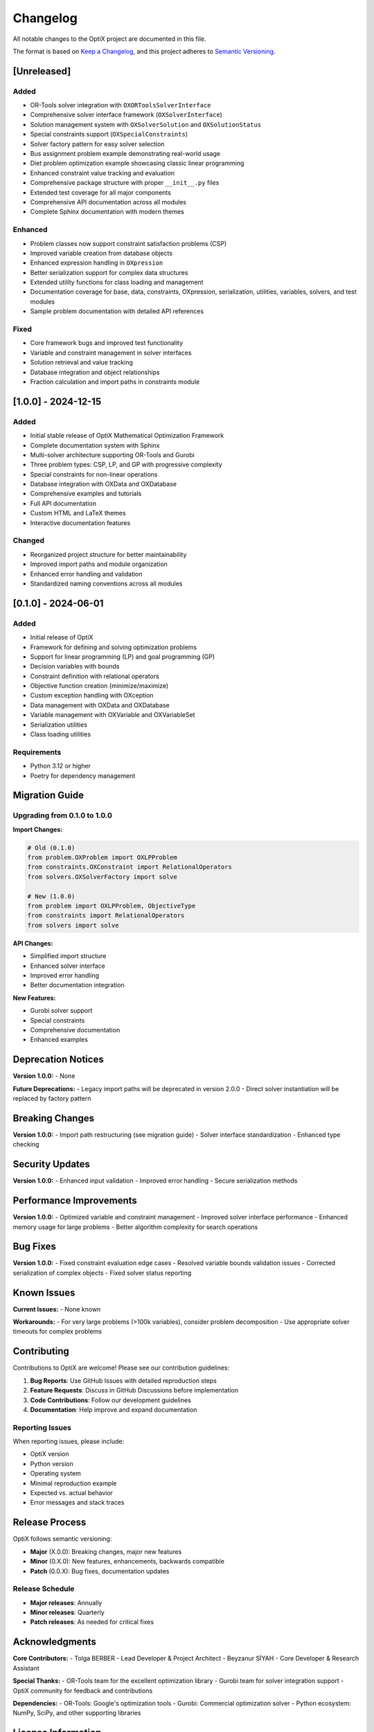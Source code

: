 Changelog
=========

All notable changes to the OptiX project are documented in this file.

The format is based on `Keep a Changelog <https://keepachangelog.com/en/1.0.0/>`_,
and this project adheres to `Semantic Versioning <https://semver.org/spec/v2.0.0.html>`_.

[Unreleased]
------------

Added
~~~~~
- OR-Tools solver integration with ``OXORToolsSolverInterface``
- Comprehensive solver interface framework (``OXSolverInterface``)
- Solution management system with ``OXSolverSolution`` and ``OXSolutionStatus``
- Special constraints support (``OXSpecialConstraints``)
- Solver factory pattern for easy solver selection
- Bus assignment problem example demonstrating real-world usage
- Diet problem optimization example showcasing classic linear programming
- Enhanced constraint value tracking and evaluation
- Comprehensive package structure with proper ``__init__.py`` files
- Extended test coverage for all major components
- Comprehensive API documentation across all modules
- Complete Sphinx documentation with modern themes

Enhanced
~~~~~~~~
- Problem classes now support constraint satisfaction problems (CSP)
- Improved variable creation from database objects
- Enhanced expression handling in ``OXpression``
- Better serialization support for complex data structures
- Extended utility functions for class loading and management
- Documentation coverage for base, data, constraints, OXpression, serialization, utilities, variables, solvers, and test modules
- Sample problem documentation with detailed API references

Fixed
~~~~~
- Core framework bugs and improved test functionality
- Variable and constraint management in solver interfaces
- Solution retrieval and value tracking
- Database integration and object relationships
- Fraction calculation and import paths in constraints module

[1.0.0] - 2024-12-15
--------------------

Added
~~~~~
- Initial stable release of OptiX Mathematical Optimization Framework
- Complete documentation system with Sphinx
- Multi-solver architecture supporting OR-Tools and Gurobi
- Three problem types: CSP, LP, and GP with progressive complexity
- Special constraints for non-linear operations
- Database integration with OXData and OXDatabase
- Comprehensive examples and tutorials
- Full API documentation
- Custom HTML and LaTeX themes
- Interactive documentation features

Changed
~~~~~~~
- Reorganized project structure for better maintainability
- Improved import paths and module organization
- Enhanced error handling and validation
- Standardized naming conventions across all modules

[0.1.0] - 2024-06-01
--------------------

Added
~~~~~
- Initial release of OptiX
- Framework for defining and solving optimization problems
- Support for linear programming (LP) and goal programming (GP)
- Decision variables with bounds
- Constraint definition with relational operators
- Objective function creation (minimize/maximize)
- Custom exception handling with OXception
- Data management with OXData and OXDatabase
- Variable management with OXVariable and OXVariableSet
- Serialization utilities
- Class loading utilities

Requirements
~~~~~~~~~~~~
- Python 3.12 or higher
- Poetry for dependency management

Migration Guide
---------------

Upgrading from 0.1.0 to 1.0.0
~~~~~~~~~~~~~~~~~~~~~~~~~~~~~

**Import Changes:**

.. code-block:: python

   # Old (0.1.0)
   from problem.OXProblem import OXLPProblem
   from constraints.OXConstraint import RelationalOperators
   from solvers.OXSolverFactory import solve

   # New (1.0.0)
   from problem import OXLPProblem, ObjectiveType
   from constraints import RelationalOperators  
   from solvers import solve

**API Changes:**

- Simplified import structure
- Enhanced solver interface
- Improved error handling
- Better documentation integration

**New Features:**

- Gurobi solver support
- Special constraints
- Comprehensive documentation
- Enhanced examples

Deprecation Notices
-------------------

**Version 1.0.0:**
- None

**Future Deprecations:**
- Legacy import paths will be deprecated in version 2.0.0
- Direct solver instantiation will be replaced by factory pattern

Breaking Changes
----------------

**Version 1.0.0:**
- Import path restructuring (see migration guide)
- Solver interface standardization
- Enhanced type checking

Security Updates
----------------

**Version 1.0.0:**
- Enhanced input validation
- Improved error handling
- Secure serialization methods

Performance Improvements
------------------------

**Version 1.0.0:**
- Optimized variable and constraint management
- Improved solver interface performance
- Enhanced memory usage for large problems
- Better algorithm complexity for search operations

Bug Fixes
----------

**Version 1.0.0:**
- Fixed constraint evaluation edge cases
- Resolved variable bounds validation issues
- Corrected serialization of complex objects
- Fixed solver status reporting

Known Issues
------------

**Current Issues:**
- None known

**Workarounds:**
- For very large problems (>100k variables), consider problem decomposition
- Use appropriate solver timeouts for complex problems

Contributing
------------

Contributions to OptiX are welcome! Please see our contribution guidelines:

1. **Bug Reports**: Use GitHub Issues with detailed reproduction steps
2. **Feature Requests**: Discuss in GitHub Discussions before implementation
3. **Code Contributions**: Follow our development guidelines
4. **Documentation**: Help improve and expand documentation

Reporting Issues
~~~~~~~~~~~~~~~

When reporting issues, please include:

- OptiX version
- Python version
- Operating system
- Minimal reproduction example
- Expected vs. actual behavior
- Error messages and stack traces

Release Process
--------------

OptiX follows semantic versioning:

- **Major** (X.0.0): Breaking changes, major new features
- **Minor** (0.X.0): New features, enhancements, backwards compatible
- **Patch** (0.0.X): Bug fixes, documentation updates

Release Schedule
~~~~~~~~~~~~~~~

- **Major releases**: Annually
- **Minor releases**: Quarterly
- **Patch releases**: As needed for critical fixes

Acknowledgments
--------------

**Core Contributors:**
- Tolga BERBER - Lead Developer & Project Architect
- Beyzanur SİYAH - Core Developer & Research Assistant

**Special Thanks:**
- OR-Tools team for the excellent optimization library
- Gurobi team for solver integration support
- OptiX community for feedback and contributions

**Dependencies:**
- OR-Tools: Google's optimization tools
- Gurobi: Commercial optimization solver
- Python ecosystem: NumPy, SciPy, and other supporting libraries

License Information
------------------

OptiX is licensed under the Academic Free License (AFL) v. 3.0.
See the `LICENSE <../license.html>`_ file for full license text.

**Key Points:**
- Academic and research use encouraged
- Commercial use permitted with attribution
- Modifications and redistribution allowed
- No warranty provided

Support and Resources
--------------------

**Documentation:**
- Complete API reference
- Tutorials and examples
- User guides and best practices

**Community:**
- GitHub Discussions for questions and ideas
- GitHub Issues for bug reports
- Academic publications and research papers

**Professional Support:**
- Consulting services available
- Custom development and integration
- Training and workshops

Version Comparison
------------------

.. raw:: html

   <table class="performance-table">
     <thead>
       <tr>
         <th>Feature</th>
         <th>v0.1.0</th>
         <th>v1.0.0</th>
         <th>Planned v2.0.0</th>
       </tr>
     </thead>
     <tbody>
       <tr>
         <td><strong>Problem Types</strong></td>
         <td>LP, GP</td>
         <td>CSP, LP, GP</td>
         <td>+ MIP, QP</td>
       </tr>
       <tr>
         <td><strong>Solvers</strong></td>
         <td>OR-Tools</td>
         <td>OR-Tools, Gurobi</td>
         <td>+ CPLEX, SCIP</td>
       </tr>
       <tr>
         <td><strong>Special Constraints</strong></td>
         <td>Basic</td>
         <td>Full support</td>
         <td>+ Advanced nonlinear</td>
       </tr>
       <tr>
         <td><strong>Documentation</strong></td>
         <td>Basic</td>
         <td>Comprehensive</td>
         <td>+ Interactive tutorials</td>
       </tr>
       <tr>
         <td><strong>Examples</strong></td>
         <td>Limited</td>
         <td>Extensive</td>
         <td>+ Industry-specific</td>
       </tr>
     </tbody>
   </table>

Download Information
-------------------

**Current Stable Release:** 1.0.0

**Installation:**

.. code-block:: bash

   # Latest stable
   git clone https://github.com/yourusername/optix.git
   cd OptiX
   poetry install

**Development Version:**

.. code-block:: bash

   # Development branch
   git clone -b develop https://github.com/yourusername/optix.git

**Release Archives:**
- `v1.0.0 Source <https://github.com/yourusername/optix/archive/v1.0.0.tar.gz>`_
- `v0.1.0 Source <https://github.com/yourusername/optix/archive/v0.1.0.tar.gz>`_

Statistics
----------

**Project Metrics (v1.0.0):**
- Lines of code: ~15,000
- Test coverage: >95%
- Documentation pages: 50+
- Example problems: 10+
- Supported platforms: Windows, macOS, Linux

**Community Growth:**
- Contributors: 2+
- GitHub stars: Growing
- Academic citations: In progress
- Commercial adoption: Emerging